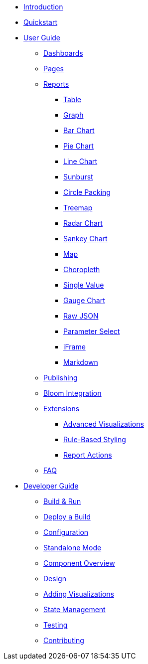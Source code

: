 * xref:index.adoc[Introduction]
* xref:quickstart.adoc[Quickstart]
* xref:user-guide/index.adoc[User Guide]
** xref:user-guide/dashboards.adoc[Dashboards]
** xref:user-guide/pages.adoc[Pages]
** xref:user-guide/reports/index.adoc[Reports]
*** xref:user-guide/reports/table.adoc[Table]
*** xref:user-guide/reports/graph.adoc[Graph]
*** xref:user-guide/reports/bar-chart.adoc[Bar Chart]
*** xref:user-guide/reports/pie-chart.adoc[Pie Chart]
*** xref:user-guide/reports/line-chart.adoc[Line Chart]
*** xref:user-guide/reports/sunburst.adoc[Sunburst]
*** xref:user-guide/reports/circle-packing.adoc[Circle Packing]
*** xref:user-guide/reports/treemap.adoc[Treemap]
*** xref:user-guide/reports/radar.adoc[Radar Chart]
*** xref:user-guide/reports/sankey.adoc[Sankey Chart]
*** xref:user-guide/reports/map.adoc[Map]
*** xref:user-guide/reports/choropleth.adoc[Choropleth]
*** xref:user-guide/reports/single-value.adoc[Single Value]
*** xref:user-guide/reports/gauge-chart.adoc[Gauge Chart]
*** xref:user-guide/reports/raw-json.adoc[Raw JSON]
*** xref:user-guide/reports/parameter-select.adoc[Parameter Select]
*** xref:user-guide/reports/iframe.adoc[iFrame]
*** xref:user-guide/reports/markdown.adoc[Markdown]
** xref:user-guide/publishing.adoc[Publishing]
** xref:user-guide/bloom-integration.adoc[Bloom Integration]
** xref:user-guide/extensions/index.adoc[Extensions]
*** xref:user-guide/extensions/advanced-visualizations.adoc[Advanced Visualizations]
*** xref:user-guide/extensions/rule-based-styling.adoc[Rule-Based Styling]
*** xref:user-guide/extensions/report-actions.adoc[Report Actions]
** xref:user-guide/faq.adoc[FAQ]
* xref:developer-guide/index.adoc[Developer Guide]
** xref:developer-guide/build-and-run.adoc[Build & Run]
** xref:developer-guide/deploy-a-build.adoc[Deploy a Build]
** xref:developer-guide/configuration.adoc[Configuration]
** xref:developer-guide/standalone-mode.adoc[Standalone Mode]
** xref:developer-guide/component-overview.adoc[Component Overview]
** xref:developer-guide/design.adoc[Design]
** xref:developer-guide/adding-visualizations.adoc[Adding Visualizations]
** xref:developer-guide/state-management.adoc[State Management]
** xref:developer-guide/testing.adoc[Testing]
** xref:developer-guide/contributing.adoc[Contributing]

